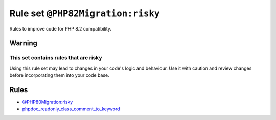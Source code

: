 ==================================
Rule set ``@PHP82Migration:risky``
==================================

Rules to improve code for PHP 8.2 compatibility.

Warning
-------

This set contains rules that are risky
~~~~~~~~~~~~~~~~~~~~~~~~~~~~~~~~~~~~~~

Using this rule set may lead to changes in your code's logic and behaviour. Use it with caution and review changes before incorporating them into your code base.

Rules
-----

- `@PHP80Migration:risky <./PHP80MigrationRisky.rst>`_
- `phpdoc_readonly_class_comment_to_keyword <./../rules/class_notation/phpdoc_readonly_class_comment_to_keyword.rst>`_
